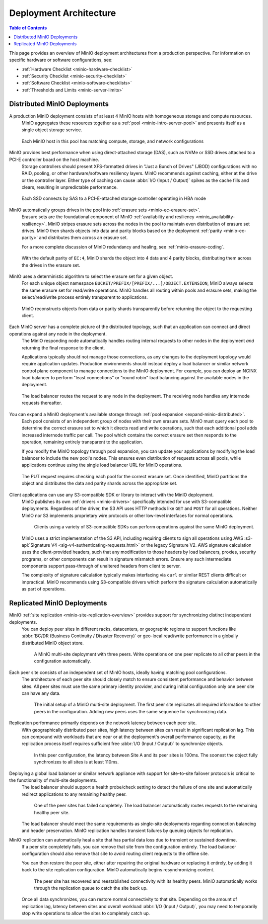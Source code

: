.. _minio-architecture:

=======================
Deployment Architecture
=======================

.. default-domain:: minio

.. contents:: Table of Contents
   :local:
   :depth: 2

.. meta::
   :keywords: topology, architecture, deployment, production
   :description: Information on MinIO Deployment architecture and topology in production environments

This page provides an overview of MinIO deployment architectures from a production perspective.
For information on specific hardware or software configurations, see:

- :ref:`Hardware Checklist <minio-hardware-checklist>`
- :ref:`Security Checklist <minio-security-checklist>`
- :ref:`Software Checklist <minio-software-checklists>`
- :ref:`Thresholds and Limits <minio-server-limits>`

Distributed MinIO Deployments
-----------------------------

A production MinIO deployment consists of at least 4 MinIO hosts with homogeneous storage and compute resources.
   MinIO aggregates these resources together as a :ref:`pool <minio-intro-server-pool>` and presents itself as a single object storage service.

   .. figure:: /images/architecture/architecture-4-node-deploy.svg
      :figwidth: 100%
      :alt: 4 Node MinIO deployment with homogeneous storage and compute resources
      :align: center

      Each MinIO host in this pool has matching compute, storage, and network configurations

MinIO provides best performance when using direct-attached storage (DAS), such as NVMe or SSD drives attached to a PCI-E controller board on the host machine. 
   Storage controllers should present XFS-formatted drives in "Just a Bunch of Drives" (JBOD) configurations with no RAID, pooling, or other hardware/software resiliency layers.
   MinIO recommends against caching, either at the drive or the controller layer. 
   Either type of caching can cause :abbr:`I/O (Input / Output)` spikes as the cache fills and clears, resulting in unpredictable performance. 

   .. figure:: /images/architecture/architecture-one-node-DAS.svg
      :figwidth: 100%
      :alt: MinIO Server diagram of Direct-Attached Storage via SAS to a PCI-E Storage Controller
      :align: center

      Each SSD connects by SAS to a PCI-E-attached storage controller operating in HBA mode

MinIO automatically groups drives in the pool into :ref:`erasure sets <minio-ec-erasure-set>`. 
   Erasure sets are the foundational component of MinIO :ref:`availability and resiliency <minio_availability-resiliency>`. 
   MinIO stripes erasure sets across the nodes in the pool to maintain even distribution of erasure set drives.
   MinIO then shards objects into data and parity blocks based on the deployment :ref:`parity <minio-ec-parity>` and distributes them across an erasure set.

   For a more complete discussion of MinIO redundancy and healing, see :ref:`minio-erasure-coding`.

   .. figure:: /images/architecture/architecture-erasure-set-shard.svg
      :figwidth: 100%
      :alt: Diagram of object being sharded into 4 data and 4 parity blocks, distributed across 8 drives
      :align: center

      With the default parity of ``EC:4``, MinIO shards the object into 4 data and 4 parity blocks, distributing them across the drives in the erasure set. 

MinIO uses a deterministic algorithm to select the erasure set for a given object.
   For each unique object namespace ``BUCKET/PREFIX/[PREFIX/...]/OBJECT.EXTENSION``, MinIO always selects the same erasure set for read/write operations.
   MinIO handles all routing within pools and erasure sets, making the select/read/write process entirely transparent to applications.

   .. figure:: /images/architecture/architecture-erasure-set-retrieve-object.svg
      :figwidth: 100%
      :alt: Diagram of object retrieval from only data shards
      :align: center

      MinIO reconstructs objects from data or parity shards transparently before returning the object to the requesting client.

Each MinIO server has a complete picture of the distributed topology, such that an application can connect and direct operations against any node in the deployment.
   The MinIO responding node automatically handles routing internal requests to other nodes in the deployment *and* returning the final response to the client.

   Applications typically should not manage those connections, as any changes to the deployment topology would require application updates.
   Production environments should instead deploy a load balancer or similar network control plane component to manage connections to the MinIO deployment.
   For example, you can deploy an NGINX load balancer to perform "least connections" or "round robin" load balancing against the available nodes in the deployment.

   .. figure:: /images/architecture/architecture-load-balancer-8-node.svg
      :figwidth: 100%
      :alt: Diagram of an 8-node MinIO deployment behind a load balancer
      :align: center

      The load balancer routes the request to any node in the deployment.
      The receiving node handles any internode requests thereafter.

You can expand a MinIO deployment's available storage through :ref:`pool expansion <expand-minio-distributed>`.
   Each pool consists of an independent group of nodes with their own erasure sets.
   MinIO must query each pool to determine the correct erasure set to which it directs read and write operations, such that each additional pool adds increased internode traffic per call.
   The pool which contains the correct erasure set then responds to the operation, remaining entirely transparent to the application.

   If you modify the MinIO topology through pool expansion, you can update your applications by modifying the load balancer to include the new pool's nodes.
   This ensures even distribution of requests across all pools, while applications continue using the single load balancer URL for MinIO operations.

   .. figure:: /images/architecture/architecture-load-balancer-multi-pool.svg
      :figwidth: 100%
      :alt: Diagram of a multi-pool minio deployment behind a load balancer
      :align: center

      The PUT request requires checking each pool for the correct erasure set.
      Once identified, MinIO partitions the object and distributes the data and parity shards across the appropriate set.

Client applications can use any S3-compatible SDK or library to interact with the MinIO deployment.
   MinIO publishes its own :ref:`drivers <minio-drivers>` specifically intended for use with S3-compatible deployments.
   Regardless of the driver, the S3 API uses HTTP methods like ``GET`` and ``POST`` for all operations.
   Neither MinIO nor S3 implements proprietary wire protocols or other low-level interfaces for normal operations.

   .. figure:: /images/architecture/architecture-multiple-clients.svg
      :figwidth: 100%
      :alt: Diagram of multiple S3-compatible clients using SDKs to connect to MinIO

      Clients using a variety of S3-compatible SDKs can perform operations against the same MinIO deployment.

   MinIO uses a strict implementation of the S3 API, including requiring clients to sign all operations using AWS :s3-api:`Signature V4 <sig-v4-authenticating-requests.html>` or the legacy Signature V2.
   AWS signature calculation uses the client-provided headers, such that any modification to those headers by load balancers, proxies, security programs, or other components can result in signature mismatch errors.
   Ensure any such intermediate components support pass-through of unaltered headers from client to server.

   The complexity of signature calculation typically makes interfacing via ``curl`` or similar REST clients difficult or impractical. 
   MinIO recommends using S3-compatible drivers which perform the signature calculation automatically as part of operations.

Replicated MinIO Deployments
----------------------------

MinIO :ref:`site replication <minio-site-replication-overview>` provides support for synchronizing distinct independent deployments.
   You can deploy peer sites in different racks, datacenters, or geographic regions to support functions like :abbr:`BC/DR (Business Continuity / Disaster Recovery)` or geo-local read/write performance in a globally distributed MinIO object store.

   .. figure:: /images/architecture/architecture-multi-site.svg
      :figwidth: 100%
      :alt: Diagram of a multi-site deployment with three MinIO peer site

      A MinIO multi-site deployment with three peers.
      Write operations on one peer replicate to all other peers in the configuration automatically.

Each peer site consists of an independent set of MinIO hosts, ideally having matching pool configurations.
   The architecture of each peer site should closely match to ensure consistent performance and behavior between sites.
   All peer sites must use the same primary identity provider, and during initial configuration only one peer site can have any data.

   .. figure:: /images/architecture/architecture-multi-site-setup.svg
      :figwidth: 100%
      :alt: Diagram of a multi-site deployment during initial setup

      The initial setup of a MinIO multi-site deployment.
      The first peer site replicates all required information to other peers in the configuration.
      Adding new peers uses the same sequence for synchronizing data.

Replication performance primarily depends on the network latency between each peer site.
   With geographically distributed peer sites, high latency between sites can result in significant replication lag.
   This can compound with workloads that are near or at the deployment's overall performance capacity, as the replication process itself requires sufficient free :abbr:`I/O (Input / Output)` to synchronize objects.

   .. figure:: /images/architecture/architecture-multi-site-latency.svg
      :figwidth: 100%
      :alt: Diagram of a multi-site deployment with latency between sites

      In this peer configuration, the latency between Site A and its peer sites is 100ms.
      The soonest the object fully synchronizes to all sites is at least 110ms.

Deploying a global load balancer or similar network appliance with support for site-to-site failover protocols is critical to the functionality of multi-site deployments.
   The load balancer should support a health probe/check setting to detect the failure of one site and automatically redirect applications to any remaining healthy peer.

   .. figure:: /images/architecture/architecture-load-balancer-multi-site.svg
      :figwidth: 100%
      :alt: Diagram of a multi-site deployment with a failed site

      One of the peer sites has failed completely.
      The load balancer automatically routes requests to the remaining healthy peer site.

   The load balancer should meet the same requirements as single-site deployments regarding connection balancing and header preservation.
   MinIO replication handles transient failures by queuing objects for replication.

MinIO replication can automatically heal a site that has partial data loss due to transient or sustained downtime. 
   If a peer site completely fails, you can remove that site from the configuration entirely.
   The load balancer configuration should also remove that site to avoid routing client requests to the offline site.

   You can then restore the peer site, either after repairing the original hardware or replacing it entirely, by adding it back to the site replication configuration.
   MinIO automatically begins resynchronizing content.

   .. figure:: /images/architecture/architecture-load-balancer-multi-site-healing.svg
      :figwidth: 100%
      :alt: Diagram of a multi-site deployment with a healing site

      The peer site has recovered and reestablished connectivity with its healthy peers.
      MinIO automatically works through the replication queue to catch the site back up.

   Once all data synchronizes, you can restore normal connectivity to that site.
   Depending on the amount of replication lag, latency between sites and overall workload :abbr:`I/O (Input / Output)`, you may need to temporarily stop write operations to allow the sites to completely catch up.